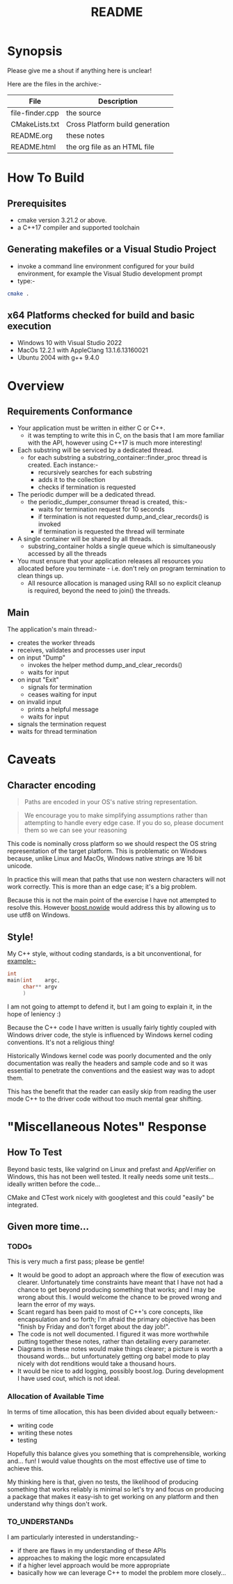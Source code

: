 #+TITLE:README
#+AUTHOR:Jolyon Wright
#+EMAIL:jolyon.wright@gmail.com
#+OPTIONS: author:nil date:nil
#+OPTIONS: ^:nil

#+OPTIONS: toc:20
#+OPTIONS: author:nil date:nil
#+HTML_HEAD: <style>pre.src {background-color: #303030; color: #e5e5e5;}</style>
#+HTML_HEAD: <style>p.verse {background-color: #D1EEEE;}</style>

#+LATEX: \setlength\parindent{0pt}
#+LATEX: \parskip=12pt % adds vertical space between paragraphs
#+LATEX_HEADER: \usepackage[inline]{enumitem}
#+LATEX_HEADER: \usepackage{extsizes}
#+LATEX_HEADER: \usepackage{xeCJK}
#+LATEX_HEADER: \setlist[itemize]{noitemsep}
#+LATEX_HEADER: \setlist[enumerate]{noitemsep}
#+LATEX_HEADER: \usepackage[margin=1in]{geometry}
#+LATEX_HEADER: \usepackage{graphicx,wrapfig,lipsum}
#+LATEX_HEADER: \documentclass[a4paper,8pt]{article}




* Synopsis

Please give me a shout if anything here is unclear!

Here are the files in the archive:-

#+ATTR_HTML: :border 2 :rules all :frame border
| File            | Description                     |
|-----------------+---------------------------------|
| file-finder.cpp | the source                      |
| CMakeLists.txt  | Cross Platform build generation |
| README.org      | these notes                     |
| README.html     | the org file as an HTML file    |

* How To Build
** Prerequisites
- cmake version 3.21.2 or above.
- a C++17 compiler and supported toolchain
** Generating makefiles or a Visual Studio Project
- invoke a command line environment configured for your build environment, for example the Visual Studio development prompt
- type:-
#+begin_src bash
  cmake .
#+end_src
** x64 Platforms checked for build and basic execution
  - Windows 10 with Visual Studio 2022
  - MacOs 12.2.1 with AppleClang 13.1.6.13160021
  - Ubuntu 2004 with g++ 9.4.0

* Overview
** Requirements Conformance
- Your application must be written in either C or C++.
  - it was tempting to write this in C, on the basis that I am more familiar with the API, however using C++17 is much more interesting!
- Each substring will be serviced by a dedicated thread.
  - for each substring a substring_container::finder_proc thread is created.
    Each instance:-
    - recursively searches for each substring
    - adds it to the collection
    - checks if termination is requested
- The periodic dumper will be a dedicated thread.
  - the periodic_dumper_consumer thread is created, this:-
    - waits for termination request for 10 seconds
    - if termination is not requested dump_and_clear_records() is invoked
    - if termination is requested the thread will terminate
- A single container will be shared by all threads.
  - substring_container holds a single queue which is simultaneously accessed by all the threads
- You must ensure that your application releases all resources you allocated before you terminate - i.e. don't rely on program termination to clean things up.
  - All resource allocation is managed using RAII so no explicit cleanup is required, beyond the need to join() the threads.
** Main
The application's main thread:-
- creates the worker threads
- receives, validates and processes user input
- on input "Dump"
  - invokes the helper method dump_and_clear_records()
  - waits for input
- on input "Exit"
  - signals for termination
  - ceases waiting for input
- on invalid input
  - prints a helpful message
  - waits for input
- signals the termination request
- waits for thread termination


* Caveats
** Character encoding

#+begin_quote
Paths are encoded in your OS's native string representation.
#+end_quote

#+begin_quote
We encourage you to make simplifying assumptions rather than attempting to handle
every edge case. If you do so, please document them so we can see your reasoning
#+end_quote

This code is nominally cross platform so we should respect the OS string representation of the target platform.  This is problematic on Windows because, unlike Linux and MacOs, Windows native strings are 16 bit unicode.

In practice this will mean that paths that use non western characters will not work correctly.  This is more than an edge case; it's a big problem.

Because this is not the main point of the exercise I have not attempted to resolve this.  However [[https://www.boost.org/doc/libs/develop/libs/nowide/doc/html/index.html][boost.nowide]] would address this by allowing us to use utf8 on Windows.

** Style!
My C++ style, without coding standards, is a bit unconventional, for example:-

#+begin_src C
  int
  main(int    argc,
       char** argv
       )
#+end_src

I am not going to attempt to defend it, but I am going to explain it, in the hope of leniency :)

Because the C++ code I have written is usually fairly tightly coupled with Windows driver code, the style is  influenced by Windows kernel coding conventions.  It's not a religious thing!

Historically Windows kernel code was poorly documented and the only documentation was really the headers and sample code and so it was essential to penetrate the conventions and the easiest way was to adopt them.

This has the benefit that the reader can easily skip from reading the user mode C++ to the driver code without too much mental gear shifting.

* "Miscellaneous Notes" Response
** How To Test

Beyond basic tests, like valgrind on Linux and prefast and AppVerifier on Windows, this has not been well tested.  It really needs some unit tests… ideally written before the code…

CMake and CTest work nicely with googletest and this could "easily" be integrated.

** Given more time...
*** TODOs
This is very much a first pass; please be gentle!
- It would be good to adopt an approach where the flow of execution was clearer.  Unfortunately time constraints have meant that I have not had a chance to get beyond producing something that works; and I may be wrong about this.  I would welcome the chance to be proved wrong and learn the error of my ways.
- Scant regard has been paid to most of C++'s core concepts, like encapsulation and so forth; I'm afraid the primary objective has been "finish by Friday and don't forget about the day job!".
- The code is not well documented.  I figured it was more worthwhile putting together these notes, rather than detailing every parameter.
- Diagrams in these notes would make things clearer; a picture is worth a thousand words… but unfortunately getting org babel mode to play nicely with dot renditions would take a thousand hours.
- It would be nice to add logging, possibly boost.log.  During development I have used cout, which is not ideal.

***  Allocation of Available Time
In terms of time allocation, this has been divided about equally between:-
- writing code
- writing these notes
- testing

Hopefully this balance gives you something that is comprehensible, working and… fun! I would value thoughts on the most effective use of time to achieve this.

My thinking here is that, given no tests, the likelihood of producing something that works reliably is minimal so let's try and focus on producing a package that makes it easy-ish to get working on any platform and then understand why things don't work.

*** TO_UNDERSTANDs
I am particularly interested in understanding:-
- if there are flaws in my understanding of these APIs
- approaches to making the logic more encapsulated
- if a higher level approach would be more appropriate
- basically how we can leverage C++ to model the problem more closely…
